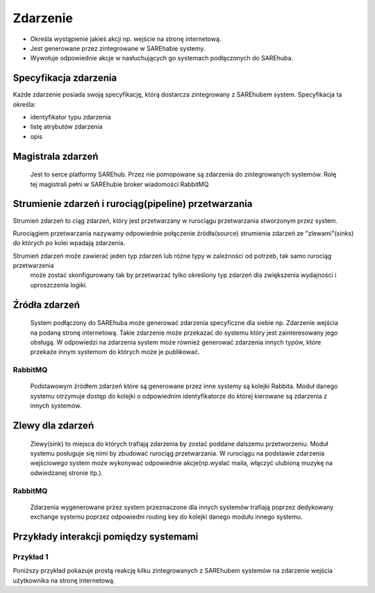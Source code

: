 #########
Zdarzenie
#########

* Określa wystąpienie jakieś akcji np. wejście na stronę internetową.
* Jest generowane przez zintegrowane w SAREhabie systemy.
* Wywołuje odpowiednie akcje w nasłuchujących go systemach podłączonych do SAREhuba.

Specyfikacja zdarzenia
======================
Każde zdarzenie posiada swoją specyfikację, którą dostarcza zintegrowany z SAREhubem system.
Specyfikacja ta określa: 

* identyfikator typu zdarzenia
* listę atrybutów zdarzenia
* opis

Magistrala zdarzeń
==================
 Jest to serce platformy SAREhub. Przez nie pomopowane są zdarzenia do zintegrowanych systemów. 
 Rolę tej magistrali pełni w SAREhubie broker wiadomości RabbitMQ 

Strumienie zdarzeń i rurociąg(pipeline) przetwarzania
=====================================================

Strumień zdarzeń to ciąg zdarzeń, który jest przetwarzany w rurociągu przetwarzania stworzonym przez system.

Rurociągiem przetwarzania nazywamy odpowiednie połączenie źródła(source) strumienia zdarzeń ze "zlewami"(sinks) 
do których po kolei wpadają zdarzenia.


.. image:: assets/img/diagrams/EventStreamProcessing.svg
 
Strumień zdarzeń może zawierać jeden typ zdarzeń lub różne typy w zależności od potrzeb, tak samo rurociąg przetwarzenia
 może zostać skonfigurowany tak by przetwarzać tylko określony typ zdarzeń dla zwiększenia wydajności i uproszczenia logiki.

Źródła zdarzeń
==============
 System podłączony do SAREhuba może generować zdarzenia specyficzne dla siebie 
 np. Zdarzenie wejścia na podaną stronę internetową.
 Takie zdarzenie może przekazać do systemu który jest zainteresowany jego obsługą.
 W odpowiedzi na zdarzenia system może również generować zdarzenia innych typów,
 które przekaże innym systemom do których może je publikować.
 
RabbitMQ
--------
 Podstawowym źródłem zdarzeń które są generowane przez inne systemy są kolejki Rabbita.
 Moduł danego systemu otrzymuje dostęp do kolejki o odpowiednim identyfikatorze do której kierowane są zdarzenia z innych systemów.
 
Zlewy dla zdarzeń
=================
 Zlewy(sink) to miejsca do których trafiają zdarzenia by zostać poddane dalszemu przetworzeniu.
 Moduł systemu posługuje się nimi by zbudować rurociąg przetwarzania.
 W rurociągu na podstawie zdarzenia wejściowego system może wykonywać odpowiednie akcje(np.wysłać maila, włączyć ulubioną muzykę na odwiedzanej stronie itp.).
 
RabbitMQ
--------
 Zdarzenia wygenerowane przez system przeznaczone dla innych systemów trafiają poprzez dedykowany exchange systemu 
 poprzez odpowiedni routing key do kolejki danego modułu innego systemu.
 
Przykłady interakcji pomiędzy systemami
=======================================

Przykład 1
----------
Poniższy przykład pokazuje prostą reakcję kilku zintegrowanych z SAREhubem systemów na zdarzenie wejścia użytkownika na
stronę internetową.

.. image:: assets/img/diagrams/EventProcessingExample1.svg

 1. Użytkownik wchodzi na stronę www.example.com/page1 system X wysyła zdarzenie(UserViewedPageEvent) do SAREhuba.
 2. System Y nasłuchuje na zdarzenia typu UserViewedPageEvent i 
    reaguje na nie w postaci wysłania kolejnego zdarzenia(RequestedSendMailEvent) do SAREhuba.
 3. System Z nasłuchuje na zdarzenia typu RequestedSendMailEvent i 
    wysyła odpowiedni mail do użytkownika zapisanego w atrybutach zdarzenia oraz zdarzenie(SentMailEvent) do SAREhuba.
